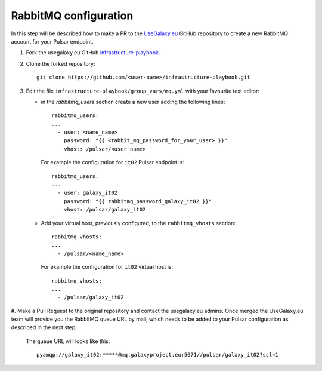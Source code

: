 RabbitMQ configuration
======================

In this step will be described how to make a PR to the `UseGalaxy.eu <https://github.com/usegalaxy-eu>`_ GitHub
repository to create a new RabbitMQ account for your Pulsar endpoint.

#. Fork the usegalaxy.eu GitHub `infrastructure-playbook <https://github.com/usegalaxy-eu/infrastructure-playbook>`_.

#. Clone the forked repository:

   ::

     git clone https://github.com/<user-name>/infrastructure-playbook.git

#. Edit the file ``infrastructure-playbook/group_vars/mq.yml`` with your favourite text editor:

   - in the `rabbitmq_users` section create a new user adding the following lines:

     ::

       rabbitmq_users:
       ...
         - user: <name_name>
           password: "{{ <rabbit_mq_password_for_your_user> }}"
           vhost: /pulsar/<user_name>

     For example the configuration for ``it02`` Pulsar endpoint is:

     ::

       rabbitmq_users:
       ...
         - user: galaxy_it02
           password: "{{ rabbitmq_password_galaxy_it02 }}"
           vhost: /pulsar/galaxy_it02


   - Add your virtual host, previously configured, to the ``rabbitmq_vhosts`` section:

     ::

       rabbitmq_vhosts:
       ...
         - /pulsar/<name_name>

     For example the configuration for ``it02`` virtual host is:

     ::

       rabbitmq_vhosts:
       ...
         - /pulsar/galaxy_it02

#. Make a Pull Request to the original repository and contact the usegalaxy.eu admins.
Once merged the UseGalaxy.eu team will provide you the RabbitMQ queue URL by mail,
which needs to be added to your Pulsar configuration as described in the next step.

   .. figure:: _static/img/rabbitmq_PR.png
      :scale: 40%
      :align: center

   The queue URL will looks like this:

   ::

     pyamqp://galaxy_it02:*****@mq.galaxyproject.eu:5671//pulsar/galaxy_it02?ssl=1
